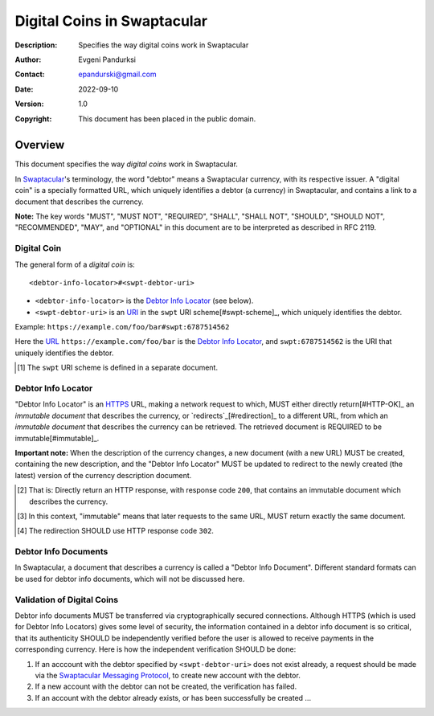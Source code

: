 ++++++++++++++++++++++++++++
Digital Coins in Swaptacular
++++++++++++++++++++++++++++
:Description: Specifies the way digital coins work in Swaptacular
:Author: Evgeni Pandurksi
:Contact: epandurski@gmail.com
:Date: 2022-09-10
:Version: 1.0
:Copyright: This document has been placed in the public domain.


Overview
========

This document specifies the way *digital coins* work in Swaptacular.

In `Swaptacular`_\'s terminology, the word "debtor" means a
Swaptacular currency, with its respective issuer. A "digital coin" is
a specially formatted URL, which uniquely identifies a debtor (a
currency) in Swaptacular, and contains a link to a document that
describes the currency.

**Note:** The key words "MUST", "MUST NOT", "REQUIRED", "SHALL",
"SHALL NOT", "SHOULD", "SHOULD NOT", "RECOMMENDED", "MAY", and
"OPTIONAL" in this document are to be interpreted as described in
RFC 2119.


Digital Coin
------------

The general form of a *digital coin* is::

  <debtor-info-locator>#<swpt-debtor-uri>

* ``<debtor-info-locator>`` is the `Debtor Info Locator`_ (see below).

* ``<swpt-debtor-uri>`` is an `URI`_ in the ``swpt`` URI
  scheme[#swpt-scheme]_, which uniquely identifies the debtor.

Example: ``https://example.com/foo/bar#swpt:6787514562``

Here the `URL`_ ``https://example.com/foo/bar`` is the `Debtor Info
Locator`_, and ``swpt:6787514562`` is the URI that uniquely identifies
the debtor.
  

.. [#swpt-scheme] The ``swpt`` URI scheme is defined in a separate
  document.

   

Debtor Info Locator
-------------------

"Debtor Info Locator" is an `HTTPS`_ URL, making a network request to
which, MUST either directly return[#HTTP-OK]_ an *immutable document*
that describes the currency, or `redirects`_[#redirection]_ to a
different URL, from which an *immutable document* that describes the
currency can be retrieved. The retrieved document is REQUIRED to be
immutable[#immutable]_.

**Important note:** When the description of the currency changes, a
new document (with a new URL) MUST be created, containing the new
description, and the "Debtor Info Locator" MUST be updated to redirect
to the newly created (the latest) version of the currency description
document.


.. [#HTTP-OK] That is: Directly return an HTTP response, with response
  code ``200``, that contains an immutable document which describes
  the currency.

.. [#immutable] In this context, "immutable" means that later requests
  to the same URL, MUST return exactly the same document.

.. [#redirection] The redirection SHOULD use HTTP response code
  ``302``.


Debtor Info Documents
---------------------

In Swaptacular, a document that describes a currency is called a
"Debtor Info Document". Different standard formats can be used for
debtor info documents, which will not be discussed here.


Validation of Digital Coins
---------------------------

Debtor info documents MUST be transferred via cryptographically
secured connections. Although HTTPS (which is used for Debtor Info
Locators) gives some level of security, the information contained in a
debtor info document is so critical, that its authenticity SHOULD be
independently verified before the user is allowed to receive payments
in the corresponding currency. Here is how the independent
verification SHOULD be done:

1. If an acccount with the debtor specified by ``<swpt-debtor-uri>``
   does not exist already, a request should be made via the
   `Swaptacular Messaging Protocol`_, to create new account with the
   debtor.

2. If a new account with the debtor can not be created, the
   verification has failed.

3. If an account with the debtor already exists, or has been
   successfully be created ...


.. _Swaptacular: https://swaptacular.github.io/overview
.. _Swaptacular Messaging Protocol: https://swaptacular.org/public/docs/protocol.pdf
.. _URI: https://en.wikipedia.org/wiki/Uniform_Resource_Identifier
.. _HTTPS: https://en.wikipedia.org/wiki/HTTPS
.. _URL: https://en.wikipedia.org/wiki/URL
.. _redirects: https://developer.mozilla.org/en-US/docs/Web/HTTP/Redirections
.. _TLS: https://en.wikipedia.org/wiki/Transport_Layer_Security
